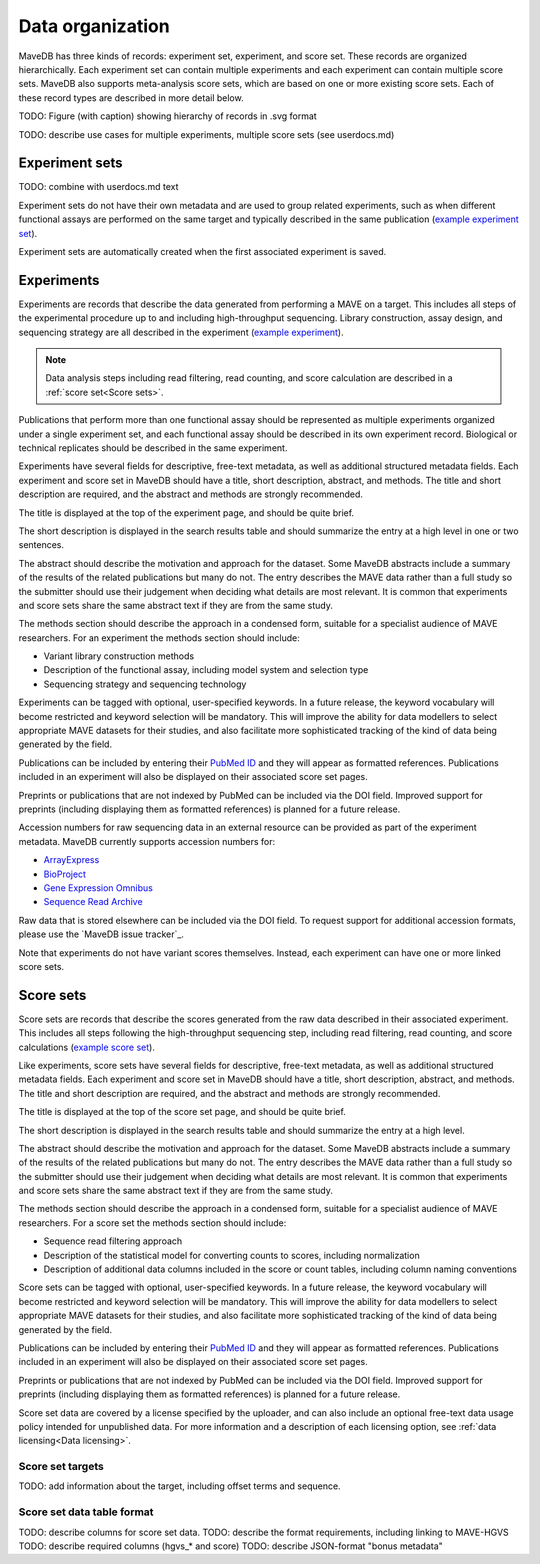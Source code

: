 Data organization
============================

MaveDB has three kinds of records: experiment set, experiment, and score set.
These records are organized hierarchically.
Each experiment set can contain multiple experiments and each experiment can contain multiple score sets.
MaveDB also supports meta-analysis score sets, which are based on one or more existing score sets.
Each of these record types are described in more detail below.

.. graphviz::
   :caption: MaveDB record hierarchy.

   digraph foo {
      "bar" -> "baz";
   }

TODO: Figure (with caption) showing hierarchy of records in .svg format

TODO: describe use cases for multiple experiments, multiple score sets (see userdocs.md)

Experiment sets
############################

TODO: combine with userdocs.md text

Experiment sets do not have their own metadata and are used to group related experiments, such as when different
functional assays are performed on the same target and typically described in the same publication
(`example experiment set <https://www.mavedb.org/experimentset/urn:mavedb:00000003/>`_).

Experiment sets are automatically created when the first associated experiment is saved.

Experiments
###################################

Experiments are records that describe the data generated from performing a MAVE on a target.
This includes all steps of the experimental procedure up to and including high-throughput sequencing.
Library construction, assay design, and sequencing strategy are all described in the experiment
(`example experiment <https://www.mavedb.org/experiment/urn:mavedb:00000003-a/>`_).

.. note::
   Data analysis steps including read filtering, read counting, and score calculation are described in a
   :ref:`score set<Score sets>`.

Publications that perform more than one functional assay should be represented as multiple experiments organized under
a single experiment set, and each functional assay should be described in its own experiment record.
Biological or technical replicates should be described in the same experiment.

Experiments have several fields for descriptive, free-text metadata, as well as additional structured metadata fields.
Each experiment and score set in MaveDB should have a title, short description, abstract, and methods.
The title and short description are required, and the abstract and methods are strongly recommended.

The title is displayed at the top of the experiment page, and should be quite brief.

The short description is displayed in the search results table and should summarize the entry at a high level in one
or two sentences.

The abstract should describe the motivation and approach for the dataset.
Some MaveDB abstracts include a summary of the results of the related publications but many do not.
The entry describes the MAVE data rather than a full study so the submitter should use their judgement when deciding
what details are most relevant.
It is common that experiments and score sets share the same abstract text if they are from the same study.

The methods section should describe the approach in a condensed form, suitable for a specialist audience of MAVE
researchers.
For an experiment the methods section should include:

* Variant library construction methods
* Description of the functional assay, including model system and selection type
* Sequencing strategy and sequencing technology

Experiments can be tagged with optional, user-specified keywords.
In a future release, the keyword vocabulary will become restricted and keyword selection will be mandatory.
This will improve the ability for data modellers to select appropriate MAVE datasets for their studies,
and also facilitate more sophisticated tracking of the kind of data being generated by the field.

Publications can be included by entering their `PubMed ID <https://pubmed.ncbi.nlm.nih.gov/>`_ and they will appear
as formatted references.
Publications included in an experiment will also be displayed on their associated score set pages.

Preprints or publications that are not indexed by PubMed can be included via the DOI field.
Improved support for preprints (including displaying them as formatted references) is planned for a future release.

Accession numbers for raw sequencing data in an external resource can be provided as part of the experiment metadata.
MaveDB currently supports accession numbers for:

* `ArrayExpress <https://www.ebi.ac.uk/arrayexpress/>`_
* `BioProject <https://www.ncbi.nlm.nih.gov/bioproject/>`_
* `Gene Expression Omnibus <https://www.ncbi.nlm.nih.gov/geo/>`_
* `Sequence Read Archive <https://www.ncbi.nlm.nih.gov/sra>`_

Raw data that is stored elsewhere can be included via the DOI field.
To request support for additional accession formats, please use the `MaveDB issue tracker`_.

Note that experiments do not have variant scores themselves.
Instead, each experiment can have one or more linked score sets.

Score sets
###################################

Score sets are records that describe the scores generated from the raw data described in their associated experiment.
This includes all steps following the high-throughput sequencing step, including read filtering, read counting, and
score calculations (`example score set <https://www.mavedb.org/scoreset/urn:mavedb:00000003-a-1/>`_).

Like experiments, score sets have several fields for descriptive, free-text metadata, as well as additional structured
metadata fields.
Each experiment and score set in MaveDB should have a title, short description, abstract, and methods.
The title and short description are required, and the abstract and methods are strongly recommended.

The title is displayed at the top of the score set page, and should be quite brief.

The short description is displayed in the search results table and should summarize the entry at a high level.

The abstract should describe the motivation and approach for the dataset.
Some MaveDB abstracts include a summary of the results of the related publications but many do not.
The entry describes the MAVE data rather than a full study so the submitter should use their judgement when deciding
what details are most relevant.
It is common that experiments and score sets share the same abstract text if they are from the same study.

The methods section should describe the approach in a condensed form, suitable for a specialist audience of MAVE
researchers.
For a score set the methods section should include:

* Sequence read filtering approach
* Description of the statistical model for converting counts to scores, including normalization
* Description of additional data columns included in the score or count tables, including column naming conventions

Score sets can be tagged with optional, user-specified keywords.
In a future release, the keyword vocabulary will become restricted and keyword selection will be mandatory.
This will improve the ability for data modellers to select appropriate MAVE datasets for their studies,
and also facilitate more sophisticated tracking of the kind of data being generated by the field.

Publications can be included by entering their `PubMed ID <https://pubmed.ncbi.nlm.nih.gov/>`_ and they will appear
as formatted references.
Publications included in an experiment will also be displayed on their associated score set pages.

Preprints or publications that are not indexed by PubMed can be included via the DOI field.
Improved support for preprints (including displaying them as formatted references) is planned for a future release.

Score set data are covered by a license specified by the uploader,
and can also include an optional free-text data usage policy intended for unpublished data.
For more information and a description of each licensing option, see :ref:`data licensing<Data licensing>`.

Score set targets
-----------------------------------

TODO: add information about the target, including offset terms and sequence.

Score set data table format
--------------------------------------

TODO: describe columns for score set data.
TODO: describe the format requirements, including linking to MAVE-HGVS
TODO: describe required columns (hgvs_* and score)
TODO: describe JSON-format "bonus metadata"
